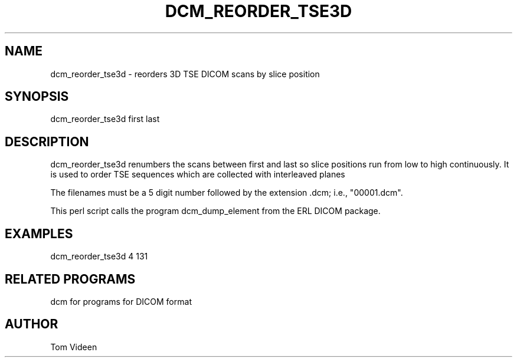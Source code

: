 .TH DCM_REORDER_TSE3D 1 "06-Dec-2002" "Neuroimaging Lab"

.SH NAME
dcm_reorder_tse3d - reorders 3D TSE DICOM scans by slice position

.SH SYNOPSIS
dcm_reorder_tse3d first last

.SH DESCRIPTION
dcm_reorder_tse3d renumbers the scans between first and last so slice
positions run from low to high continuously. It is used to order
TSE sequences which are collected with interleaved planes

The filenames must be a 5 digit number followed
by the extension .dcm; i.e., "00001.dcm". 

This perl script calls the program dcm_dump_element from the ERL DICOM package.

.SH EXAMPLES
dcm_reorder_tse3d 4 131

.SH RELATED PROGRAMS
dcm for programs for DICOM format

.SH AUTHOR
Tom Videen
